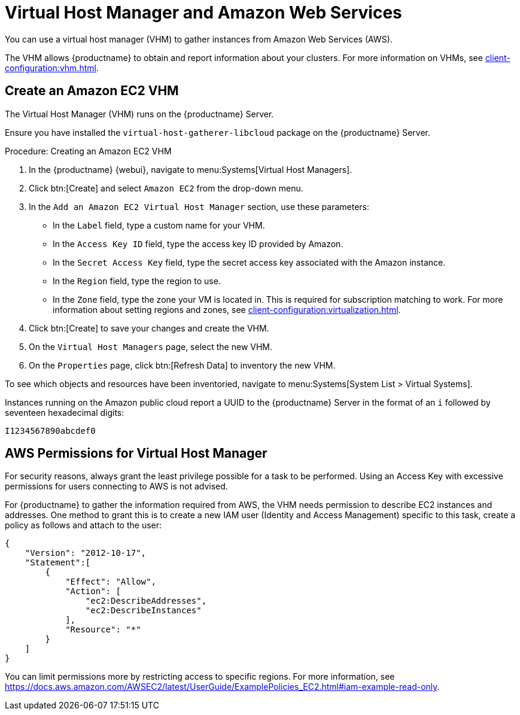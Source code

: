[[vhm-aws]]
= Virtual Host Manager and Amazon Web Services

// 2024-04-04 OM: It had been decided in the conversation with the mlm PO 
// that this Public Cloud related file can stay in the Uyuni books


You can use a virtual host manager (VHM) to gather instances from Amazon Web Services (AWS).

The VHM allows {productname} to obtain and report information about your clusters.
For more information on VHMs, see xref:client-configuration:vhm.adoc[].



== Create an Amazon EC2 VHM


The Virtual Host Manager (VHM) runs on the {productname} Server.

Ensure you have installed the [systemitem]``virtual-host-gatherer-libcloud`` package on the {productname} Server.


.Procedure: Creating an Amazon EC2 VHM

. In the {productname} {webui}, navigate to menu:Systems[Virtual Host Managers].
. Click btn:[Create] and select [guimenu]``Amazon EC2`` from the drop-down menu.
. In the [guimenu]``Add an Amazon EC2 Virtual Host Manager`` section, use these parameters:
* In the [guimenu]``Label`` field, type a custom name for your VHM.
* In the [guimenu]``Access Key ID`` field, type the access key ID provided by Amazon.
* In the [guimenu]``Secret Access Key`` field, type the secret access key associated with the Amazon instance.
* In the [guimenu]``Region`` field, type the region to use.
* In the [guimenu]``Zone`` field, type the zone your VM is located in.
  This is required for subscription matching to work.
  For more information about setting regions and zones, see xref:client-configuration:virtualization.adoc#_susesupport_and_vm_zones[].
. Click btn:[Create] to save your changes and create the VHM.
. On the [guimenu]``Virtual Host Managers`` page, select the new VHM.
. On the [guimenu]``Properties`` page, click btn:[Refresh Data] to inventory the new VHM.

To see which objects and resources have been inventoried, navigate to menu:Systems[System List > Virtual Systems].


Instances running on the Amazon public cloud report a UUID to the {productname} Server in the format of an ``i`` followed by seventeen hexadecimal digits:

----
I1234567890abcdef0
----



== AWS Permissions for Virtual Host Manager

For security reasons, always grant the least privilege possible for a task to be performed.
Using an Access Key with excessive permissions for users connecting to AWS is not advised.

For {productname} to gather the information required from AWS, the VHM needs permission to describe EC2 instances and addresses.
One method to grant this is to create a new IAM user (Identity and Access Management) specific to this task, create a policy as follows and attach to the user:

----
{
    "Version": "2012-10-17",
    "Statement":[
        {
            "Effect": "Allow",
            "Action": [
                "ec2:DescribeAddresses",
                "ec2:DescribeInstances"
            ],
            "Resource": "*"
        }
    ]
}
----


You can limit permissions more by restricting access to specific regions.
For more information, see https://docs.aws.amazon.com/AWSEC2/latest/UserGuide/ExamplePolicies_EC2.html#iam-example-read-only.
